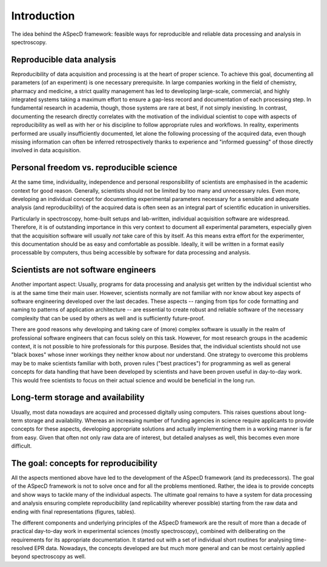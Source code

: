 ============
Introduction
============

The idea behind the ASpecD framework: feasible ways for reproducible and reliable data processing and analysis in spectroscopy.


Reproducible data analysis
==========================

Reproducibility of data acquisition and processing is at the heart of proper science. To achieve this goal, documenting all parameters (of an experiment) is one necessary prerequisite. In large companies working in the field of chemistry, pharmacy and medicine, a strict quality management has led to developing large-scale, commercial, and highly integrated systems taking a maximum effort to ensure a gap-less record and documentation of each processing step. In fundamental research in academia, though, those systems are rare at best, if not simply inexisting. In contrast, documenting the research directly correlates with the motivation of the individual scientist to cope with aspects of reproducibility as well as with her or his discipline to follow appropriate rules and workflows. In reality, experiments performed are usually insufficiently documented, let alone the following processing of the acquired data, even though missing information can often be inferred retrospectively thanks to experience and "informed guessing" of those directly involved in data acquisition.


Personal freedom vs. reproducible science
=========================================

At the same time, individuality, independence and personal responsibility of scientists are emphasised in the academic context for good reason. Generally, scientists should not be limited by too many and unnecessary rules. Even more, developing an individual concept for documenting experimental parameters necessary for a sensible and adequate analysis (and reproducibility) of the acquired data is often seen as an integral part of scientific education in universities.

Particularly in spectroscopy, home-built setups and lab-written, individual acquisition software are widespread. Therefore, it is of outstanding importance in this very context to document all experimental parameters, especially given that the acquisition software will usually *not* take care of this by itself. As this means extra effort for the experimenter, this documentation should be as easy and comfortable as possible. Ideally, it will be written in a format easily processable by computers, thus being accessible by software for data processing and analysis.


Scientists are not software engineers
=====================================

Another important aspect: Usually, programs for data processing and analysis get written by the individual scientist who is at the same time their main user. However, scientists normally are not familiar with nor know about key aspects of software engineering developed over the last decades. These aspects -- ranging from tips for code formatting and naming to patterns of application architecture -- are essential to create robust and reliable software of the necessary complexity that can be used by others as well and is sufficiently future-proof.

There are good reasons why developing and taking care of (more) complex software is usually in the realm of professional software engineers that can focus solely on this task. However, for most research groups in the academic context, it is not possible to hire professionals for this purpose. Besides that, the individual scientists should not use "black boxes" whose inner workings they neither know about nor understand. One strategy to overcome this problems may be to make scientists familiar with both, proven rules ("best practices") for programming as well as general concepts for data handling that have been developed by scientists and have been proven useful in day-to-day work. This would free scientists to focus on their actual science and would be beneficial in the long run.


Long-term storage and availability
==================================

Usually, most data nowadays are acquired and processed digitally using computers. This raises questions about long-term storage and availability. Whereas an increasing number of funding agencies in science require applicants to provide concepts for these aspects, developing appropriate solutions and actually implementing them in a working manner is far from easy. Given that often not only raw data are of interest, but detailed analyses as well, this becomes even more difficult.


The goal: concepts for reproducibility
======================================

All the aspects mentioned above have led to the development of the ASpecD framework (and its predecessors). The goal of the ASpecD framework is not to solve once and for all the problems mentioned. Rather, the idea is to provide concepts and show ways to tackle many of the individual aspects. The ultimate goal remains to have a system for data processing and analysis ensuring complete reproducibility (and replicability wherever possible) starting from the raw data and ending with final representations (figures, tables).

The different components and underlying principles of the ASpecD framework are the result of more than a decade of practical day-to-day work in experimental sciences (mostly spectroscopy), combined with deliberating on the requirements for its appropriate documentation. It started out with a set of individual short routines for analysing time-resolved EPR data. Nowadays, the concepts developed are but much more general and can be most certainly applied beyond spectroscopy as well.

